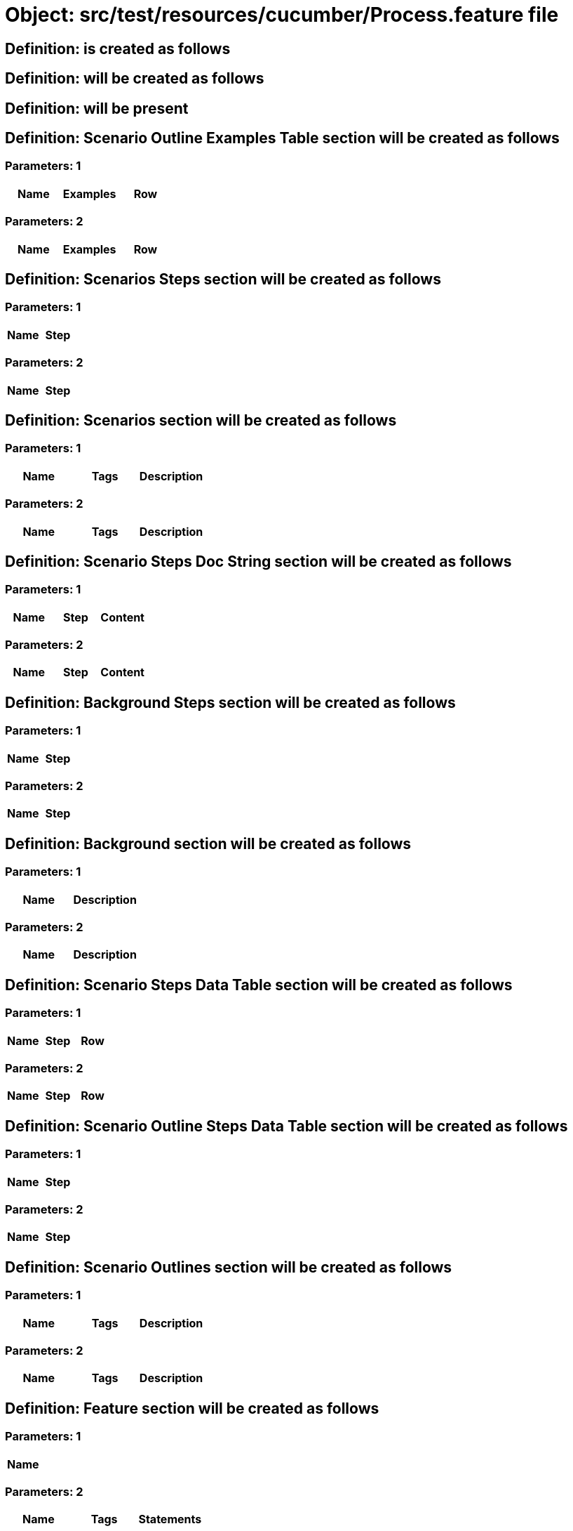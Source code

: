 = Object: src/test/resources/cucumber/Process.feature file

== Definition: is created as follows

== Definition: will be created as follows

== Definition: will be present

== Definition: Scenario Outline Examples Table section will be created as follows

=== Parameters: 1

[options="header"]
|===
| Name| Examples| Row
|===

=== Parameters: 2

[options="header"]
|===
| Name | Examples | Row
|===

== Definition: Scenarios Steps section will be created as follows

=== Parameters: 1

[options="header"]
|===
| Name| Step
|===

=== Parameters: 2

[options="header"]
|===
| Name | Step
|===

== Definition: Scenarios section will be created as follows

=== Parameters: 1

[options="header"]
|===
| Name| Tags| Description
|===

=== Parameters: 2

[options="header"]
|===
| Name | Tags | Description
|===

== Definition: Scenario Steps Doc String section will be created as follows

=== Parameters: 1

[options="header"]
|===
| Name| Step| Content
|===

=== Parameters: 2

[options="header"]
|===
| Name | Step | Content
|===

== Definition: Background Steps section will be created as follows

=== Parameters: 1

[options="header"]
|===
| Name| Step
|===

=== Parameters: 2

[options="header"]
|===
| Name | Step
|===

== Definition: Background section will be created as follows

=== Parameters: 1

[options="header"]
|===
| Name| Description
|===

=== Parameters: 2

[options="header"]
|===
| Name | Description
|===

== Definition: Scenario Steps Data Table section will be created as follows

=== Parameters: 1

[options="header"]
|===
| Name| Step| Row
|===

=== Parameters: 2

[options="header"]
|===
| Name | Step | Row
|===

== Definition: Scenario Outline Steps Data Table section will be created as follows

=== Parameters: 1

[options="header"]
|===
| Name| Step
|===

=== Parameters: 2

[options="header"]
|===
| Name | Step
|===

== Definition: Scenario Outlines section will be created as follows

=== Parameters: 1

[options="header"]
|===
| Name| Tags| Description
|===

=== Parameters: 2

[options="header"]
|===
| Name | Tags | Description
|===

== Definition: Feature section will be created as follows

=== Parameters: 1

[options="header"]
|===
| Name
|===

=== Parameters: 2

[options="header"]
|===
| Name| Tags| Statements
|===

=== Parameters: 3

[options="header"]
|===
| Name | Tags | Statements
|===

